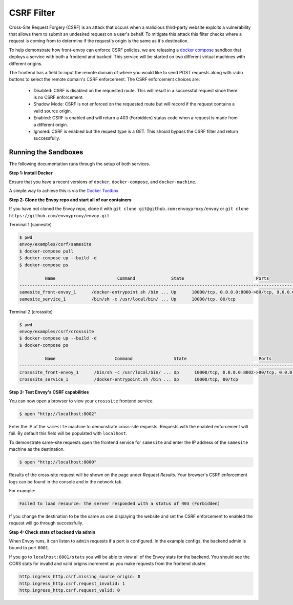.. _install_sandboxes_csrf:

CSRF Filter
===========

Cross-Site Request Forgery (CSRF) is an attack that occurs when a malicious
third-party website exploits a vulnerability that allows them to submit an
undesired request on a user's behalf. To mitigate this attack this filter
checks where a request is coming from to determine if the request's origin
is the same as it's destination.

To help demonstrate how front-envoy can enforce CSRF policies, we are releasing
a `docker compose <https://docs.docker.com/compose/>`_ sandbox that
deploys a service with both a frontend and backed. This service will be started
on two different virtual machines with different origins.

The frontend has a field to input the remote domain of where you would like to
send POST requests along with radio buttons to select the remote domain's CSRF
enforcement. The CSRF enforcement choices are:

  * Disabled: CSRF is disabled on the requested route. This will result in a
    successful request since there is no CSRF enforcement.
  * Shadow Mode: CSRF is not enforced on the requested route but will record
    if the request contains a valid source origin.
  * Enabled: CSRF is enabled and will return a 403 (Forbidden) status code when
    a request is made from a different origin.
  * Ignored: CSRF is enabled but the request type is a GET. This should bypass
    the CSRF filter and return successfully.

Running the Sandboxes
~~~~~~~~~~~~~~~~~~~~~

The following documentation runs through the setup of both services.

**Step 1: Install Docker**

Ensure that you have a recent versions of ``docker``, ``docker-compose``, and ``docker-machine``.

A simple way to achieve this is via the `Docker Toolbox <https://www.docker.com/products/docker-toolbox>`_.

**Step 2: Clone the Envoy repo and start all of our containers**

If you have not cloned the Envoy repo, clone it with ``git clone git@github.com:envoyproxy/envoy``
or ``git clone https://github.com/envoyproxy/envoy.git``

Terminal 1 (samesite)

.. code-block:: console

  $ pwd
  envoy/examples/csrf/samesite
  $ docker-compose pull
  $ docker-compose up --build -d
  $ docker-compose ps

            Name                        Command              State                            Ports
  ----------------------------------------------------------------------------------------------------------------------
  samesite_front-envoy_1      /docker-entrypoint.sh /bin ... Up      10000/tcp, 0.0.0.0:8000->80/tcp, 0.0.0.0:8001->8001/tcp
  samesite_service_1          /bin/sh -c /usr/local/bin/ ... Up      10000/tcp, 80/tcp

Terminal 2 (crosssite)

.. code-block:: console

  $ pwd
  envoy/examples/csrf/crosssite
  $ docker-compose up --build -d
  $ docker-compose ps

            Name                       Command                State                            Ports
  ----------------------------------------------------------------------------------------------------------------------
  crosssite_front-envoy_1      /bin/sh -c /usr/local/bin/ ... Up      10000/tcp, 0.0.0.0:8002->80/tcp, 0.0.0.0:8003->8001/tcp
  crosssite_service_1          /docker-entrypoint.sh /bin ... Up      10000/tcp, 80/tcp

**Step 3: Test Envoy's CSRF capabilities**

You can now open a browser to view your ``crosssite`` frontend service.

.. code-block:: console

  $ open "http://localhost:8002"

Enter the IP of the ``samesite`` machine to demonstrate cross-site requests. Requests
with the enabled enforcement will fail. By default this field will be populated
with ``localhost``.

To demonstrate same-site requests open the frontend service for ``samesite`` and enter
the IP address of the ``samesite`` machine as the destination.

.. code-block:: console

  $ open "http://localhost:8000"

Results of the cross-site request will be shown on the page under *Request Results*.
Your browser's CSRF enforcement logs can be found in the console and in the
network tab.

For example:

.. code-block:: console

  Failed to load resource: the server responded with a status of 403 (Forbidden)

If you change the destination to be the same as one displaying the website and
set the CSRF enforcement to enabled the request will go through successfully.

**Step 4: Check stats of backend via admin**

When Envoy runs, it can listen to ``admin`` requests if a port is configured. In
the example configs, the backend admin is bound to port ``8001``.

If you go to ``localhost:8001/stats`` you will be able to view
all of the Envoy stats for the backend. You should see the CORS stats for
invalid and valid origins increment as you make requests from the frontend cluster.

.. code-block:: none

  http.ingress_http.csrf.missing_source_origin: 0
  http.ingress_http.csrf.request_invalid: 1
  http.ingress_http.csrf.request_valid: 0
